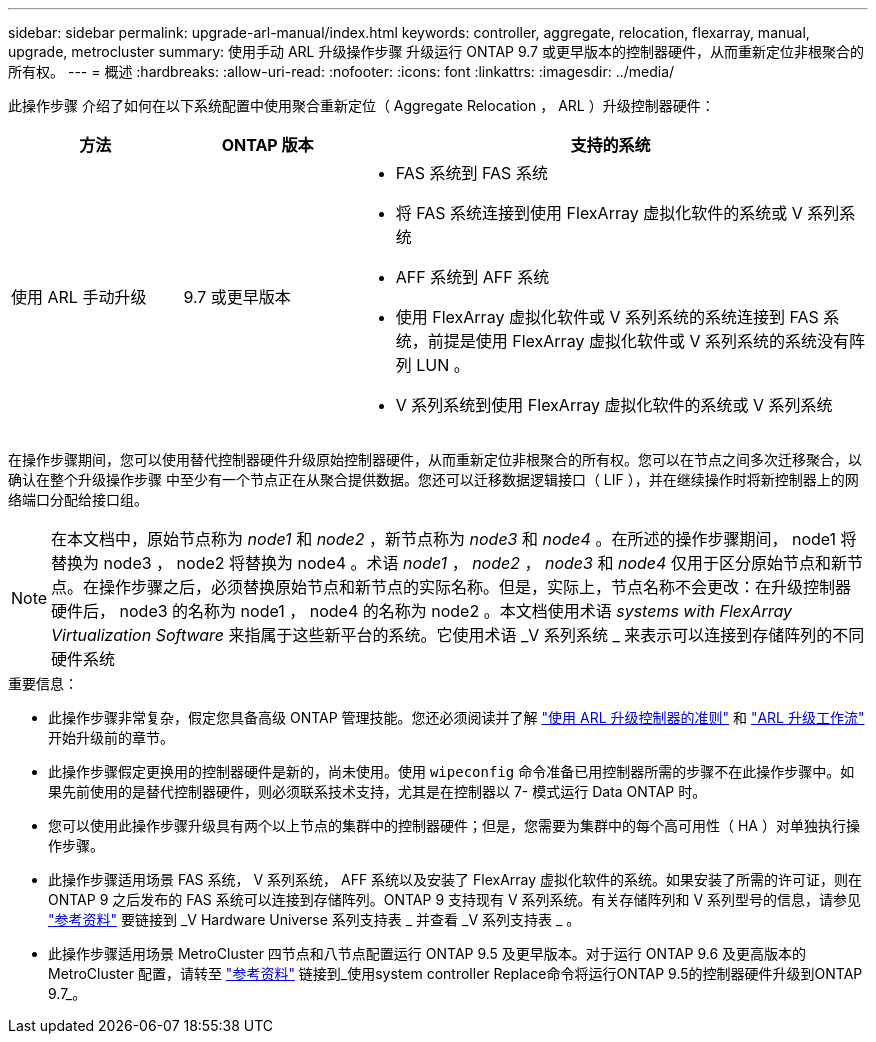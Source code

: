 ---
sidebar: sidebar 
permalink: upgrade-arl-manual/index.html 
keywords: controller, aggregate, relocation, flexarray, manual, upgrade, metrocluster 
summary: 使用手动 ARL 升级操作步骤 升级运行 ONTAP 9.7 或更早版本的控制器硬件，从而重新定位非根聚合的所有权。 
---
= 概述
:hardbreaks:
:allow-uri-read: 
:nofooter: 
:icons: font
:linkattrs: 
:imagesdir: ../media/


[role="lead"]
此操作步骤 介绍了如何在以下系统配置中使用聚合重新定位（ Aggregate Relocation ， ARL ）升级控制器硬件：

[cols="20,20,60"]
|===
| 方法 | ONTAP 版本 | 支持的系统 


| 使用 ARL 手动升级 | 9.7 或更早版本  a| 
* FAS 系统到 FAS 系统
* 将 FAS 系统连接到使用 FlexArray 虚拟化软件的系统或 V 系列系统
* AFF 系统到 AFF 系统
* 使用 FlexArray 虚拟化软件或 V 系列系统的系统连接到 FAS 系统，前提是使用 FlexArray 虚拟化软件或 V 系列系统的系统没有阵列 LUN 。
* V 系列系统到使用 FlexArray 虚拟化软件的系统或 V 系列系统


|===
在操作步骤期间，您可以使用替代控制器硬件升级原始控制器硬件，从而重新定位非根聚合的所有权。您可以在节点之间多次迁移聚合，以确认在整个升级操作步骤 中至少有一个节点正在从聚合提供数据。您还可以迁移数据逻辑接口（ LIF ），并在继续操作时将新控制器上的网络端口分配给接口组。


NOTE: 在本文档中，原始节点称为 _node1_ 和 _node2_ ，新节点称为 _node3_ 和 _node4_ 。在所述的操作步骤期间， node1 将替换为 node3 ， node2 将替换为 node4 。术语 _node1_ ， _node2_ ， _node3_ 和 _node4_ 仅用于区分原始节点和新节点。在操作步骤之后，必须替换原始节点和新节点的实际名称。但是，实际上，节点名称不会更改：在升级控制器硬件后， node3 的名称为 node1 ， node4 的名称为 node2 。本文档使用术语 _systems with FlexArray Virtualization Software_ 来指属于这些新平台的系统。它使用术语 _V 系列系统 _ 来表示可以连接到存储阵列的不同硬件系统

.重要信息：
* 此操作步骤非常复杂，假定您具备高级 ONTAP 管理技能。您还必须阅读并了解 link:guidelines_upgrade_with_arl.html["使用 ARL 升级控制器的准则"] 和 link:arl_upgrade_workflow.html["ARL 升级工作流"] 开始升级前的章节。
* 此操作步骤假定更换用的控制器硬件是新的，尚未使用。使用 `wipeconfig` 命令准备已用控制器所需的步骤不在此操作步骤中。如果先前使用的是替代控制器硬件，则必须联系技术支持，尤其是在控制器以 7- 模式运行 Data ONTAP 时。
* 您可以使用此操作步骤升级具有两个以上节点的集群中的控制器硬件；但是，您需要为集群中的每个高可用性（ HA ）对单独执行操作步骤。
* 此操作步骤适用场景 FAS 系统， V 系列系统， AFF 系统以及安装了 FlexArray 虚拟化软件的系统。如果安装了所需的许可证，则在 ONTAP 9 之后发布的 FAS 系统可以连接到存储阵列。ONTAP 9 支持现有 V 系列系统。有关存储阵列和 V 系列型号的信息，请参见 link:other_references.html["参考资料"] 要链接到 _V Hardware Universe 系列支持表 _ 并查看 _V 系列支持表 _ 。


* 此操作步骤适用场景 MetroCluster 四节点和八节点配置运行 ONTAP 9.5 及更早版本。对于运行 ONTAP 9.6 及更高版本的 MetroCluster 配置，请转至 link:other_references.html["参考资料"] 链接到_使用system controller Replace命令将运行ONTAP 9.5的控制器硬件升级到ONTAP 9.7_。

